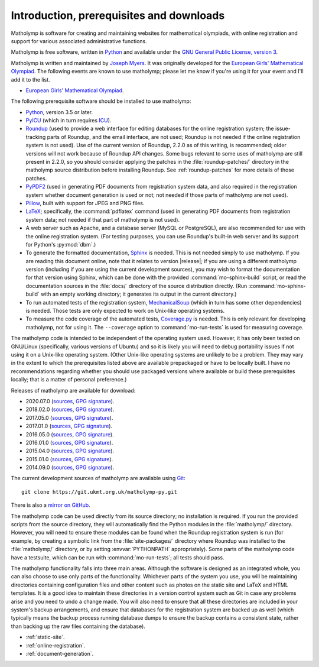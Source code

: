 .. Matholymp documentation introduction.
   Copyright 2014-2023 Joseph Samuel Myers.

   This program is free software; you can redistribute it and/or
   modify it under the terms of the GNU General Public License as
   published by the Free Software Foundation; either version 3 of the
   License, or (at your option) any later version.

   This program is distributed in the hope that it will be useful, but
   WITHOUT ANY WARRANTY; without even the implied warranty of
   MERCHANTABILITY or FITNESS FOR A PARTICULAR PURPOSE.  See the GNU
   General Public License for more details.

   You should have received a copy of the GNU General Public License
   along with this program.  If not, see
   <https://www.gnu.org/licenses/>.

   Additional permission under GNU GPL version 3 section 7:

   If you modify this program, or any covered work, by linking or
   combining it with the OpenSSL project's OpenSSL library (or a
   modified version of that library), containing parts covered by the
   terms of the OpenSSL or SSLeay licenses, the licensors of this
   program grant you additional permission to convey the resulting
   work.  Corresponding Source for a non-source form of such a
   combination shall include the source code for the parts of OpenSSL
   used as well as that of the covered work.

Introduction, prerequisites and downloads
=========================================

Matholymp is software for creating and maintaining websites for
mathematical olympiads, with online registration and support for
various associated administrative functions.

Matholymp is free software, written in `Python
<https://www.python.org/>`_ and available under the `GNU General
Public License, version 3 <https://www.gnu.org/licenses/gpl.html>`_.

Matholymp is written and maintained by `Joseph Myers
<https://www.polyomino.org.uk/>`_.  It was originally developed for the
`European Girls' Mathematical Olympiad <https://www.egmo.org/>`_.  The
following events are known to use matholymp; please let me know if
you're using it for your event and I'll add it to the list.

* `European Girls' Mathematical Olympiad <https://www.egmo.org/>`_.

The following prerequisite software should be installed to use
matholymp:

* `Python <https://www.python.org/>`_, version 3.5 or later.

* `PyICU <https://pypi.org/project/PyICU/>`_ (which in turn
  requires `ICU <http://site.icu-project.org/>`_).

* `Roundup <http://roundup-tracker.org/>`_ (used to provide a web
  interface for editing databases for the online registration system;
  the issue-tracking parts of Roundup, and the email interface, are
  not used; Roundup is not needed if the online registration system is
  not used).  Use of the current version of Roundup, 2.2.0 as of this
  writing, is recommended; older versions will not work because of
  Roundup API changes.  Some bugs relevant to some uses of matholymp
  are still present in 2.2.0, so you should consider applying the
  patches in the :file:`roundup-patches/` directory in the matholymp
  source distribution before installing Roundup.  See
  :ref:`roundup-patches` for more details of those patches.

* `PyPDF2 <https://mstamy2.github.io/PyPDF2/>`_ (used in generating
  PDF documents from registration system data, and also required in
  the registration system whether document generation is used or not;
  not needed if those parts of matholymp are not used).

* `Pillow <https://python-pillow.org/>`_, built with support for JPEG
  and PNG files.

* `LaTeX <https://www.latex-project.org/>`_; specifically, the
  :command:`pdflatex` command (used in generating PDF documents from
  registration system data; not needed if that part of matholymp is
  not used).

* A web server such as Apache, and a database server (MySQL or
  PostgreSQL), are also recommended for use with the online
  registration system.  (For testing purposes, you can use Roundup's
  built-in web server and its support for Python's :py:mod:`dbm`.)

* To generate the formatted documentation, `Sphinx
  <https://www.sphinx-doc.org/>`_ is needed.  This is not needed simply to
  use matholymp.  If you are reading this document online, note that
  it relates to version |release|; if you are using a different
  matholymp version (including if you are using the current
  development sources), you may wish to format the documentation for
  that version using Sphinx, which can be done with the provided
  :command:`mo-sphinx-build` script, or read the documentation sources
  in the :file:`docs/` directory of the source distribution directly.
  (Run :command:`mo-sphinx-build` with an empty working directory; it
  generates its output in the current directory.)

* To run automated tests of the registration system, `MechanicalSoup
  <https://mechanicalsoup.readthedocs.io/>`_ (which in turn has some
  other dependencies) is needed.  Those tests are only expected to
  work on Unix-like operating systems.

* To measure the code coverage of the automated tests, `Coverage.py
  <https://coverage.readthedocs.io/en/latest/>`_ is needed.  This is
  only relevant for developing matholymp, not for using it.  The
  ``--coverage`` option to :command:`mo-run-tests` is used for
  measuring coverage.

The matholymp code is intended to be independent of the operating
system used.  However, it has only been tested on GNU/Linux
(specifically, various versions of Ubuntu) and so it is likely you
will need to debug portability issues if not using it on a Unix-like
operating system.  (Other Unix-like operating systems are unlikely to
be a problem.  They may vary in the extent to which the prerequisites
listed above are available prepackaged or have to be locally built.  I
have no recommendations regarding whether you should use packaged
versions where available or build these prerequisites locally; that is
a matter of personal preference.)

Releases of matholymp are available for download:

* 2020.07.0 (`sources
  <https://www.polyomino.org.uk/mathematics/olympiad-software/matholymp-2020.07.0.tar.gz>`_,
  `GPG signature <https://www.polyomino.org.uk/mathematics/olympiad-software/matholymp-2020.07.0.tar.gz.sig>`_).

* 2018.02.0 (`sources
  <https://www.polyomino.org.uk/mathematics/olympiad-software/matholymp-2018.02.0.tar.gz>`_,
  `GPG signature <https://www.polyomino.org.uk/mathematics/olympiad-software/matholymp-2018.02.0.tar.gz.sig>`_).

* 2017.05.0 (`sources
  <https://www.polyomino.org.uk/mathematics/olympiad-software/matholymp-2017.05.0.tar.gz>`_,
  `GPG signature <https://www.polyomino.org.uk/mathematics/olympiad-software/matholymp-2017.05.0.tar.gz.sig>`_).

* 2017.01.0 (`sources
  <https://www.polyomino.org.uk/mathematics/olympiad-software/matholymp-2017.01.0.tar.gz>`_,
  `GPG signature <https://www.polyomino.org.uk/mathematics/olympiad-software/matholymp-2017.01.0.tar.gz.sig>`_).

* 2016.05.0 (`sources
  <https://www.polyomino.org.uk/mathematics/olympiad-software/matholymp-2016.05.0.tar.gz>`_,
  `GPG signature <https://www.polyomino.org.uk/mathematics/olympiad-software/matholymp-2016.05.0.tar.gz.sig>`_).

* 2016.01.0 (`sources
  <https://www.polyomino.org.uk/mathematics/olympiad-software/matholymp-2016.01.0.tar.gz>`_,
  `GPG signature <https://www.polyomino.org.uk/mathematics/olympiad-software/matholymp-2016.01.0.tar.gz.sig>`_).

* 2015.04.0 (`sources
  <https://www.polyomino.org.uk/mathematics/olympiad-software/matholymp-2015.04.0.tar.gz>`_,
  `GPG signature <https://www.polyomino.org.uk/mathematics/olympiad-software/matholymp-2015.04.0.tar.gz.sig>`_).

* 2015.01.0 (`sources
  <https://www.polyomino.org.uk/mathematics/olympiad-software/matholymp-2015.01.0.tar.gz>`_,
  `GPG signature <https://www.polyomino.org.uk/mathematics/olympiad-software/matholymp-2015.01.0.tar.gz.sig>`_).

* 2014.09.0 (`sources
  <https://www.polyomino.org.uk/mathematics/olympiad-software/matholymp-2014.09.0.tar.gz>`_,
  `GPG signature <https://www.polyomino.org.uk/mathematics/olympiad-software/matholymp-2014.09.0.tar.gz.sig>`_).

The current development sources of matholymp are available using `Git
<https://git-scm.com/>`_::

   git clone https://git.ukmt.org.uk/matholymp-py.git

There is also a `mirror on GitHub
<https://github.com/jsm28/matholymp-py>`_.

The matholymp code can be used directly from its source directory; no
installation is required.  If you run the provided scripts from the
source directory, they will automatically find the Python modules in
the :file:`matholymp/` directory.  However, you will need to ensure
these modules can be found when the Roundup registration system is run
(for example, by creating a symbolic link from the
:file:`site-packages/` directory where Roundup was installed to the
:file:`matholymp/` directory, or by setting :envvar:`PYTHONPATH`
appropriately).  Some parts of the matholymp code have a testsuite,
which can be run with :command:`mo-run-tests`; all tests should pass.

The matholymp functionality falls into three main areas.  Although the
software is designed as an integrated whole, you can also choose to
use only parts of the functionality.  Whichever parts of the system
you use, you will be maintaining directories containing configuration
files and other content such as photos on the static site and LaTeX
and HTML templates.  It is a good idea to maintain these directories
in a version control system such as Git in case any problems arise and
you need to undo a change made.  You will also need to ensure that all
these directories are included in your system's backup arrangements,
and ensure that databases for the registration system are backed up as
well (which typically means the backup process running database dumps
to ensure the backup contains a consistent state, rather than backing
up the raw files containing the database).

* :ref:`static-site`.
* :ref:`online-registration`.
* :ref:`document-generation`.
